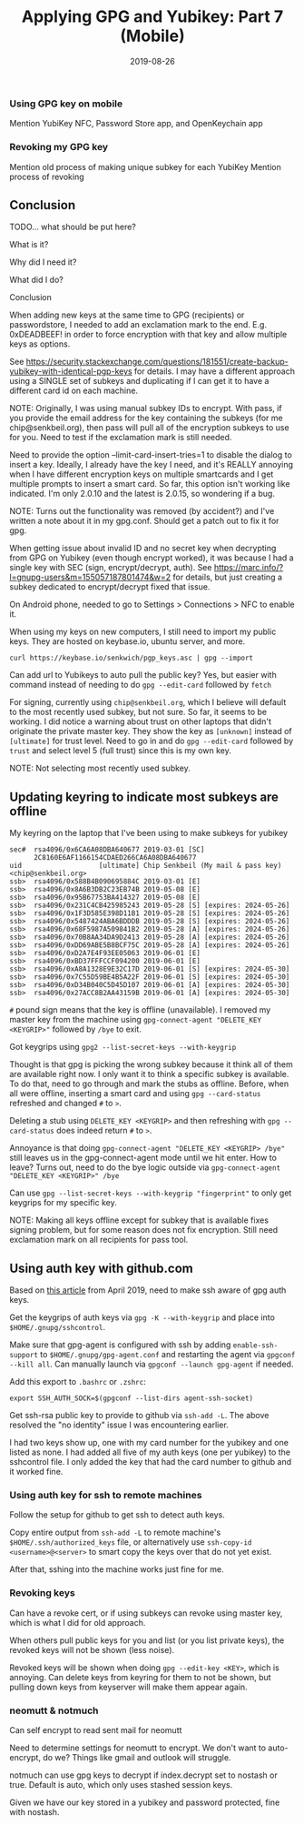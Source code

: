 #+TITLE: Applying GPG and Yubikey: Part 7 (Mobile)
#+SLUG: applying-gpg-and-yubikey-part-7-mobile
#+DATE: 2019-08-26
#+CATEGORIES[]: applying
#+TAGS[]: gpg  yubikey

*** Using GPG key on mobile
Mention YubiKey NFC, Password Store app, and OpenKeychain app

*** Revoking my GPG key
Mention old process of making unique subkey for each YubiKey Mention process of
revoking

** Conclusion
TODO... what should be put here?

What is it?

Why did I need it?

What did I do?

Conclusion

When adding new keys at the same time to GPG (recipients) or passwordstore, I
needed to add an exclamation mark to the end. E.g. 0xDEADBEEF! in order to force
encryption with that key and allow multiple keys as options.

See
https://security.stackexchange.com/questions/181551/create-backup-yubikey-with-identical-pgp-keys
for details. I may have a different approach using a SINGLE set of subkeys and
duplicating if I can get it to have a different card id on each machine.

NOTE: Originally, I was using manual subkey IDs to encrypt. With pass, if you
provide the email address for the key containing the subkeys (for me
chip@senkbeil.org), then pass will pull all of the encryption subkeys to use for
you. Need to test if the exclamation mark is still needed.

Need to provide the option --limit-card-insert-tries=1 to disable the dialog to
insert a key. Ideally, I already have the key I need, and it's REALLY annoying
when I have different encryption keys on multiple smartcards and I get multiple
prompts to insert a smart card. So far, this option isn't working like
indicated. I'm only 2.0.10 and the latest is 2.0.15, so wondering if a bug.

NOTE: Turns out the functionality was removed (by accident?) and I've written a
note about it in my gpg.conf. Should get a patch out to fix it for gpg.

When getting issue about invalid ID and no secret key when decrypting from GPG
on Yubikey (even though encrypt worked), it was because I had a single key with
SEC (sign, encrypt/decrypt, auth). See
https://marc.info/?l=gnupg-users&m=155057187801474&w=2 for details, but just
creating a subkey dedicated to encrypt/decrypt fixed that issue.

On Android phone, needed to go to Settings > Connections > NFC to enable it.

When using my keys on new computers, I still need to import my public keys. They
are hosted on keybase.io, ubuntu server, and more.

#+begin_example
curl https://keybase.io/senkwich/pgp_keys.asc | gpg --import
#+end_example

Can add url to Yubikeys to auto pull the public key? Yes, but easier with
command instead of needing to do =gpg --edit-card= followed by =fetch=

For signing, currently using =chip@senkbeil.org=, which I believe will default
to the most recently used subkey, but not sure. So far, it seems to be working.
I did notice a warning about trust on other laptops that didn't originate the
private master key. They show the key as =[unknown]= instead of =[ultimate]= for
trust level. Need to go in and do =gpg --edit-card= followed by =trust= and
select level 5 (full trust) since this is my own key.

NOTE: Not selecting most recently used subkey.

** Updating keyring to indicate most subkeys are offline
My keyring on the laptop that I've been using to make subkeys for yubikey

#+begin_example
sec#  rsa4096/0x6CA6A08DBA640677 2019-03-01 [SC]
      2C8160E6AF1166154CDAED266CA6A08DBA640677
uid                   [ultimate] Chip Senkbeil (My mail & pass key) <chip@senkbeil.org>
ssb>  rsa4096/0x588B4B090695884C 2019-03-01 [E]
ssb>  rsa4096/0x8A6B3DB2C23EB74B 2019-05-08 [E]
ssb>  rsa4096/0x95B67753BA414327 2019-05-08 [E]
ssb>  rsa4096/0x231C4CB425985243 2019-05-28 [S] [expires: 2024-05-26]
ssb>  rsa4096/0x1F3D585E398D11B1 2019-05-28 [S] [expires: 2024-05-26]
ssb>  rsa4096/0x5487424ABA6BDDDB 2019-05-28 [S] [expires: 2024-05-26]
ssb>  rsa4096/0x68F5987A509841B2 2019-05-28 [A] [expires: 2024-05-26]
ssb>  rsa4096/0x70B8AA34DA9D2413 2019-05-28 [A] [expires: 2024-05-26]
ssb>  rsa4096/0xDD69ABE5B8BCF75C 2019-05-28 [A] [expires: 2024-05-26]
ssb>  rsa4096/0xD2A7E4F93EE05063 2019-06-01 [E]
ssb>  rsa4096/0xBD37FFFCCF094200 2019-06-01 [E]
ssb>  rsa4096/0xA8A1328E9E32C17D 2019-06-01 [S] [expires: 2024-05-30]
ssb>  rsa4096/0x7C55D59BE4B5A22F 2019-06-01 [S] [expires: 2024-05-30]
ssb>  rsa4096/0xD34B040C5D45D107 2019-06-01 [A] [expires: 2024-05-30]
ssb>  rsa4096/0x27ACC8B2AA43159B 2019-06-01 [A] [expires: 2024-05-30]
#+end_example

=#= pound sign means that the key is offline (unavailable). I removed my master
key from the machine using =gpg-connect-agent "DELETE_KEY <KEYGRIP>"= followed
by =/bye= to exit.

Got keygrips using =gpg2 --list-secret-keys --with-keygrip=

Thought is that gpg is picking the wrong subkey because it think all of them are
available right now. I only want it to think a specific subkey is available. To
do that, need to go through and mark the stubs as offline. Before, when all were
offline, inserting a smart card and using =gpg --card-status= refreshed and
changed =#= to =>=.

Deleting a stub using =DELETE_KEY <KEYGRIP>= and then refreshing with
=gpg --card-status= does indeed return =#= to =>=.

Annoyance is that doing =gpg-connect-agent "DELETE_KEY <KEYGRIP> /bye"= still
leaves us in the gpg-connect-agent mode until we hit enter. How to leave? Turns
out, need to do the bye logic outside via
=gpg-connect-agent "DELETE_KEY <KEYGRIP>" /bye=

Can use =gpg --list-secret-keys --with-keygrip "fingerprint"= to only get
keygrips for my specific key.

NOTE: Making all keys offline except for subkey that is available fixes signing
problem, but for some reason does not fix encryption. Still need exclamation
mark on all recipients for pass tool.

** Using auth key with github.com
Based on [[https://opensource.com/article/19/4/gpg-subkeys-ssh][this article]]
from April 2019, need to make ssh aware of gpg auth keys.

Get the keygrips of auth keys via =gpg -K --with-keygrip= and place into
=$HOME/.gnupg/sshcontrol=.

Make sure that gpg-agent is configured with ssh by adding =enable-ssh-support=
to =$HOME/.gnupg/gpg-agent.conf= and restarting the agent via
=gpgconf --kill all=. Can manually launch via =gpgconf --launch gpg-agent= if
needed.

Add this export to =.bashrc= or =.zshrc=:

#+begin_example
export SSH_AUTH_SOCK=$(gpgconf --list-dirs agent-ssh-socket)
#+end_example

Get ssh-rsa public key to provide to github via =ssh-add -L=. The above resolved
the "no identity" issue I was encountering earlier.

I had two keys show up, one with my card number for the yubikey and one listed
as none. I had added all five of my auth keys (one per yubikey) to the
sshcontrol file. I only added the key that had the card number to github and it
worked fine.

*** Using auth key for ssh to remote machines
Follow the setup for github to get ssh to detect auth keys.

Copy entire output from =ssh-add -L= to remote machine's
=$HOME/.ssh/authorized_keys= file, or alternatively use
=ssh-copy-id <username>@<server>= to smart copy the keys over that do not yet
exist.

After that, sshing into the machine works just fine for me.

*** Revoking keys
Can have a revoke cert, or if using subkeys can revoke using master key, which
is what I did for old approach.

When others pull public keys for you and list (or you list private keys), the
revoked keys will not be shown (less noise).

Revoked keys will be shown when doing =gpg --edit-key <KEY>=, which is annoying.
Can delete keys from keyring for them to not be shown, but pulling down keys
from keyserver will make them appear again.

*** neomutt & notmuch
Can self encrypt to read sent mail for neomutt

Need to determine settings for neomutt to encrypt. We don't want to
auto-encrypt, do we? Things like gmail and outlook will struggle.

notmuch can use gpg keys to decrypt if index.decrypt set to nostash or true.
Default is auto, which only uses stashed session keys.

Given we have our key stored in a yubikey and password protected, fine with
nostash.
